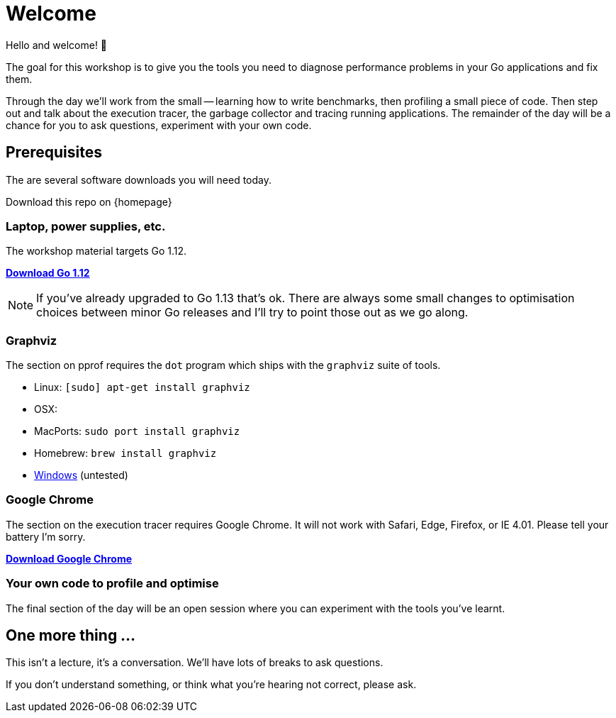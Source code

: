 = Welcome

Hello and welcome! 🎉

The goal for this workshop is to give you the tools you need to diagnose performance problems in your Go applications and fix them.

Through the day we'll work from the small -- learning how to write benchmarks, then profiling a small piece of code. Then step out and talk about the execution tracer, the garbage collector  and tracing running applications. The remainder of the day will be a chance for you to ask questions, experiment with your own code.

== Prerequisites

The are several software downloads you will need today.

Download this repo on {homepage}

=== Laptop, power supplies, etc.

The workshop material targets Go 1.12.

https://golang.org/dl/[**Download Go 1.12**]

NOTE: If you've already upgraded to Go 1.13 that's ok. There are always some small changes to optimisation choices between minor Go releases and I'll try to point those out as we go along.

=== Graphviz

The section on pprof requires the `dot` program which ships with the `graphviz` suite of tools.

- Linux: `[sudo] apt-get install graphviz`
- OSX:
  - MacPorts: `sudo port install graphviz`
  - Homebrew: `brew install graphviz`
- https://graphviz.gitlab.io/download/#Windows[Windows] (untested) 

=== Google Chrome

The section on the execution tracer requires Google Chrome.
It will not work with Safari, Edge, Firefox, or IE 4.01.
Please tell your battery I'm sorry. 

https://www.google.com/chrome/[**Download Google Chrome**]

=== Your own code to profile and optimise

The final section of the day will be an open session where you can experiment with the tools you've learnt.

== One more thing ...

This isn't a lecture, it's a conversation.
We'll have lots of breaks to ask questions.

If you don't understand something, or think what you're hearing not correct, please ask.